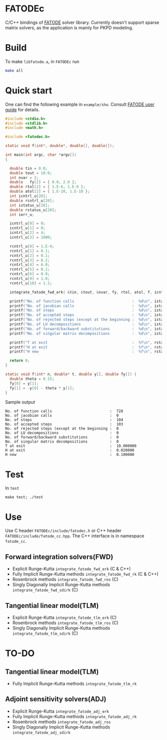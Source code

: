 * FATODEc
C/C++ bindings of [[http://people.cs.vt.edu/asandu/Software/FATODE/index.html][FATODE]] solver library. Currently doesn't
support sparse matrix solvers, as the application is mainly
for PKPD modeling.

* Build
To make =libfatode.a=, in =FATODEc= run
#+BEGIN_SRC bash
make all
#+END_SRC

* Quick start
One can find the following example in =example/sho=. Consult
[[http://people.cs.vt.edu/%7Easandu/Software/FATODE/FATODE_user_guide.pdf][FATODE user guide]] for details.
#+BEGIN_SRC c
  #include <stdio.h>
  #include <stdlib.h>
  #include <math.h>

  #include <fatodec.h>

  static void f(int*, double*, double[], double[]);

  int main(int argc, char *argv[])
  {

    double tin = 0.0;
    double tout = 10.0;
    int nvar = 2;
    double   fy[2] = { 0.0, 2.0 };
    double rtol[2] = { 1.E-6, 1.E-6 };
    double atol[2] = { 1.E-10, 1.E-10 };
    int icntrl_u[20];
    double rcntrl_u[20];
    int istatus_u[20];
    double rstatus_u[20];
    int ierr_u;

    icntrl_u[0] = 0;
    icntrl_u[1] = 0;
    icntrl_u[2] = 4;
    icntrl_u[3] = 1000;

    rcntrl_u[0] = 1.E-4;
    rcntrl_u[1] = 0.1;
    rcntrl_u[2] = 0.1;
    rcntrl_u[3] = 0.2;
    rcntrl_u[4] = 6.0;
    rcntrl_u[5] = 0.1;
    rcntrl_u[6] = 0.9;
    rcntrl_u[9] = 1.0;
    rcntrl_u[10] = 1.2;

    integrate_fatode_fwd_erk( &tin, &tout, &nvar, fy, rtol, atol, f, icntrl_u, rcntrl_u, istatus_u, rstatus_u, &ierr_u );    

    printf("No. of function calls                          :  %d\n", istatus_u[0]);
    printf("No. of jacobian calls                          :  %d\n", istatus_u[1]);
    printf("No. of steps                                   :  %d\n", istatus_u[2]);
    printf("No. of accepted steps                          :  %d\n", istatus_u[3]);
    printf("No. of rejected steps (except at the beginning :  %d\n", istatus_u[4]);
    printf("No. of LU decompositions                       :  %d\n", istatus_u[5]);
    printf("No. of forward/backward substitutions          :  %d\n", istatus_u[6]);
    printf("No. of singular matrix decompositions          :  %d\n", istatus_u[7]);
                                                         
    printf("T at exit                                      :  %f\n", rstatus_u[0]);
    printf("H at exit                                      :  %f\n", rstatus_u[1]);
    printf("H new                                          :  %f\n", rstatus_u[2]);

    return 0;
  }

  static void f(int* n, double* t, double y[], double fy[]) {
    double theta = 0.15;
    fy[0] = y[1];
    fy[1] = -y[0] - theta * y[1];
  }
#+END_SRC

Sample output
#+BEGIN_SRC text
  No. of function calls                          :  728
  No. of jacobian calls                          :  0
  No. of steps                                   :  104
  No. of accepted steps                          :  103
  No. of rejected steps (except at the beginning :  0
  No. of LU decompositions                       :  0
  No. of forward/backward substitutions          :  0
  No. of singular matrix decompositions          :  0
  T at exit                                      :  10.000000
  H at exit                                      :  0.020000
  H new                                          :  0.100000
#+END_SRC

* Test
In =test=
#+BEGIN_SRC 
make test; ./test
#+END_SRC

* Use

Use C header =FATODEc/include/fatodec.h= or C++ header =FATODEc/include/fatode_cc.hpp=.
The C++ interface is in namespace =fatode_cc=.

** Forward integration solvers(FWD)
- Explicit Runge-Kutta =integrate_fatode_fwd_erk= (C & C++)
- Fully Implicit Runge-Kutta methods =integrate_fatode_fwd_rk= (C & C++)
- Rosenbrock methods =integrate_fatode_fwd_ros= (C)
- Singly Diagonally Implicit Runge-Kutta methods =integrate_fatode_fwd_sdirk= (C)

** Tangential linear model(TLM)
- Explicit Runge-Kutta =integrate_fatode_tlm_erk= (C)
- Rosenbrock methods =integrate_fatode_tlm_ros= (C)
- Singly Diagonally Implicit Runge-Kutta methods =integrate_fatode_tlm_sdirk= (C)

* TO-DO
** Tangential linear model(TLM)
- Fully Implicit Runge-Kutta methods =integrate_fatode_tlm_rk=

** Adjoint sensitivity solvers(ADJ)
- Explicit Runge-Kutta =integrate_fatode_adj_erk=
- Fully Implicit Runge-Kutta methods =integrate_fatode_adj_rk=
- Rosenbrock methods =integrate_fatode_adj_ros=
- Singly Diagonally Implicit Runge-Kutta methods =integrate_fatode_adj_sdirk=

